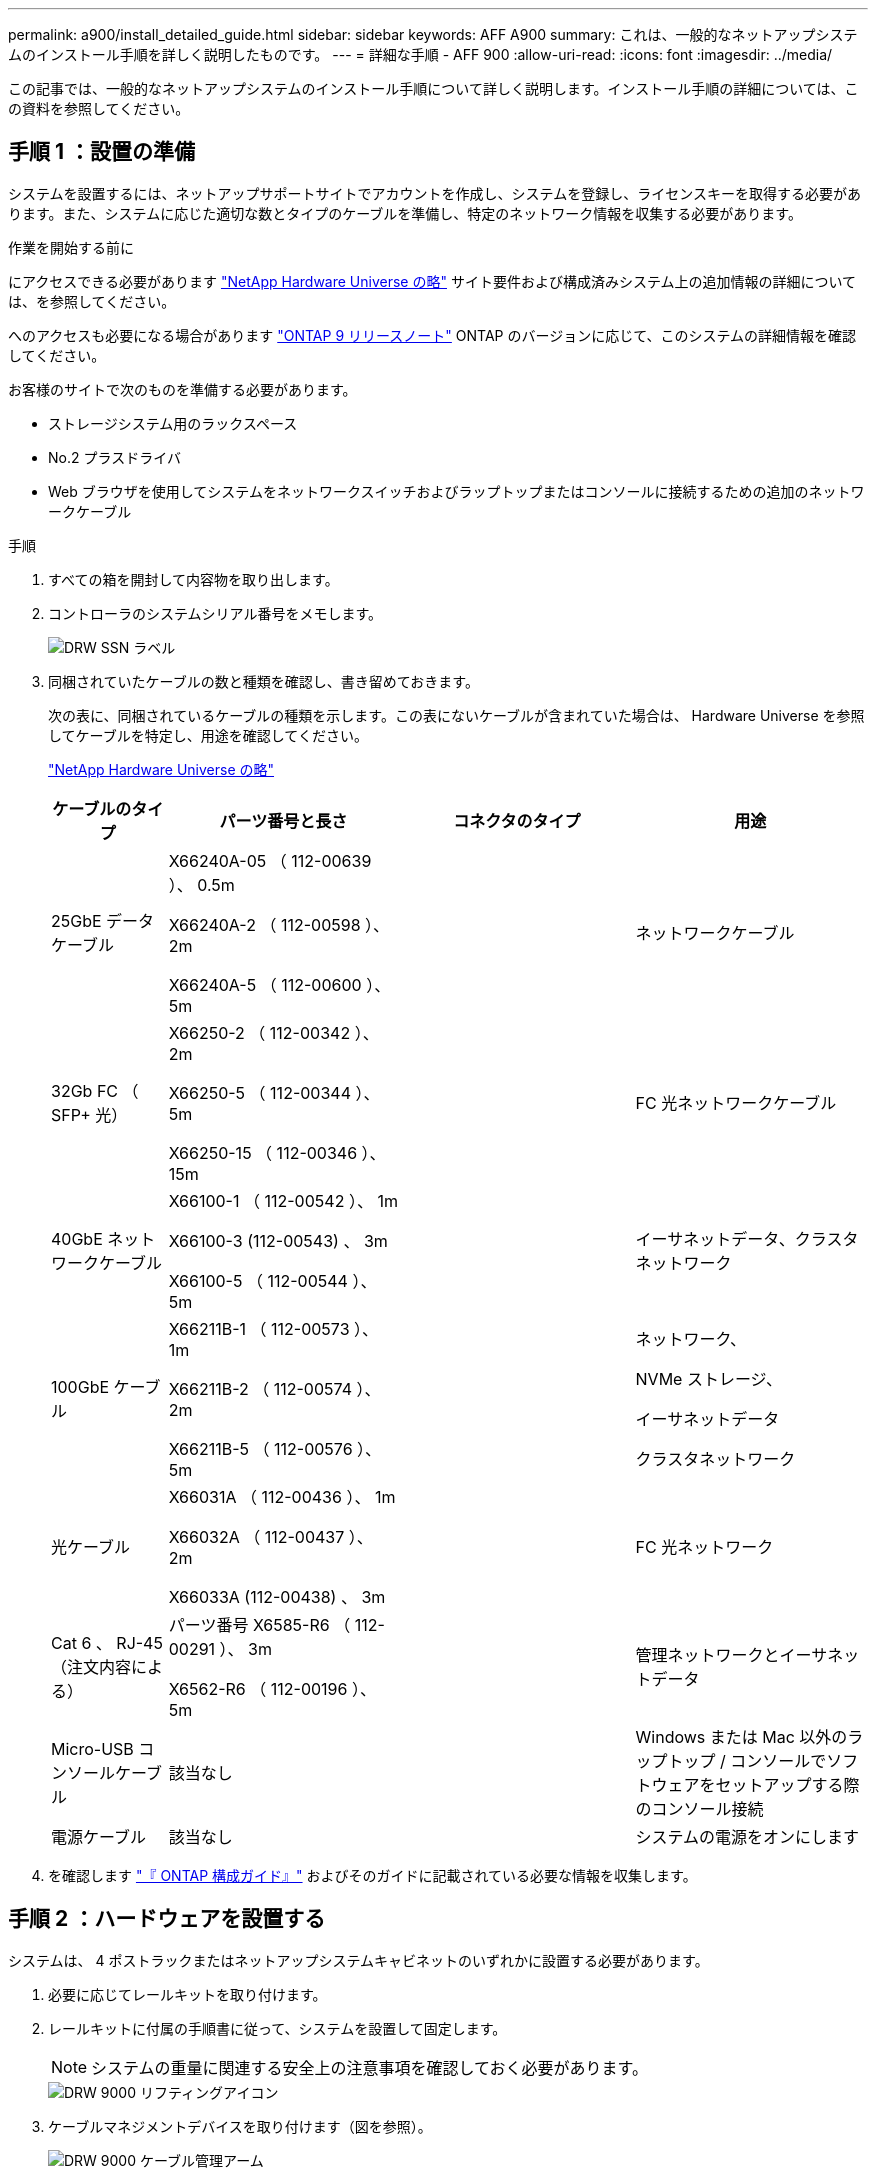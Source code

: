 ---
permalink: a900/install_detailed_guide.html 
sidebar: sidebar 
keywords: AFF A900 
summary: これは、一般的なネットアップシステムのインストール手順を詳しく説明したものです。 
---
= 詳細な手順 - AFF 900
:allow-uri-read: 
:icons: font
:imagesdir: ../media/


[role="lead"]
この記事では、一般的なネットアップシステムのインストール手順について詳しく説明します。インストール手順の詳細については、この資料を参照してください。



== 手順 1 ：設置の準備

システムを設置するには、ネットアップサポートサイトでアカウントを作成し、システムを登録し、ライセンスキーを取得する必要があります。また、システムに応じた適切な数とタイプのケーブルを準備し、特定のネットワーク情報を収集する必要があります。

.作業を開始する前に
にアクセスできる必要があります https://hwu.netapp.com["NetApp Hardware Universe の略"^] サイト要件および構成済みシステム上の追加情報の詳細については、を参照してください。

へのアクセスも必要になる場合があります http://mysupport.netapp.com/documentation/productlibrary/index.html?productID=62286["ONTAP 9 リリースノート"^] ONTAP のバージョンに応じて、このシステムの詳細情報を確認してください。

お客様のサイトで次のものを準備する必要があります。

* ストレージシステム用のラックスペース
* No.2 プラスドライバ
* Web ブラウザを使用してシステムをネットワークスイッチおよびラップトップまたはコンソールに接続するための追加のネットワークケーブル


.手順
. すべての箱を開封して内容物を取り出します。
. コントローラのシステムシリアル番号をメモします。
+
image::../media/drw_ssn_label.png[DRW SSN ラベル]

. 同梱されていたケーブルの数と種類を確認し、書き留めておきます。
+
次の表に、同梱されているケーブルの種類を示します。この表にないケーブルが含まれていた場合は、 Hardware Universe を参照してケーブルを特定し、用途を確認してください。

+
https://hwu.netapp.com["NetApp Hardware Universe の略"^]

+
[cols="1,2,2,2"]
|===
| ケーブルのタイプ | パーツ番号と長さ | コネクタのタイプ | 用途 


 a| 
25GbE データケーブル
 a| 
X66240A-05 （ 112-00639 ）、 0.5m

X66240A-2 （ 112-00598 ）、 2m

X66240A-5 （ 112-00600 ）、 5m
| image:../media/oie_cable_sfp_gbe_copper.png[""]  a| 
ネットワークケーブル



 a| 
32Gb FC （ SFP+ 光）
 a| 
X66250-2 （ 112-00342 ）、 2m

X66250-5 （ 112-00344 ）、 5m

X66250-15 （ 112-00346 ）、 15m
 a| 
image:../media/oie_cable_sfp_gbe_copper.png[""]
 a| 
FC 光ネットワークケーブル



 a| 
40GbE ネットワークケーブル
 a| 
X66100-1 （ 112-00542 ）、 1m

X66100-3 (112-00543) 、 3m

X66100-5 （ 112-00544 ）、 5m
 a| 
image:../media/oie_cable100_gbe_qsfp28.png[""]
 a| 
イーサネットデータ、クラスタネットワーク



 a| 
100GbE ケーブル
 a| 
X66211B-1 （ 112-00573 ）、 1m

X66211B-2 （ 112-00574 ）、 2m

X66211B-5 （ 112-00576 ）、 5m
 a| 
image:../media/oie_cable100_gbe_qsfp28.png[""]
 a| 
ネットワーク、

NVMe ストレージ、

イーサネットデータ

クラスタネットワーク



 a| 
光ケーブル
 a| 
X66031A （ 112-00436 ）、 1m

X66032A （ 112-00437 ）、 2m

X66033A (112-00438) 、 3m
 a| 
image:../media/oie_cable_fiber_lc_connector.png[""]
 a| 
FC 光ネットワーク



 a| 
Cat 6 、 RJ-45 （注文内容による）
 a| 
パーツ番号 X6585-R6 （ 112-00291 ）、 3m

X6562-R6 （ 112-00196 ）、 5m
 a| 
image:../media/oie_cable_rj45.png[""]
 a| 
管理ネットワークとイーサネットデータ



 a| 
Micro-USB コンソールケーブル
 a| 
該当なし
 a| 
image:../media/oie_cable_micro_usb.png[""]
 a| 
Windows または Mac 以外のラップトップ / コンソールでソフトウェアをセットアップする際のコンソール接続



 a| 
電源ケーブル
 a| 
該当なし
 a| 
image:../media/oie_cable_power.png[""]
 a| 
システムの電源をオンにします

|===
. を確認します https://library.netapp.com/ecm/ecm_download_file/ECMLP2862613["『 ONTAP 構成ガイド』"^] およびそのガイドに記載されている必要な情報を収集します。




== 手順 2 ：ハードウェアを設置する

システムは、 4 ポストラックまたはネットアップシステムキャビネットのいずれかに設置する必要があります。

. 必要に応じてレールキットを取り付けます。
. レールキットに付属の手順書に従って、システムを設置して固定します。
+

NOTE: システムの重量に関連する安全上の注意事項を確認しておく必要があります。

+
image::../media/drw_9000_lifting_icon.png[DRW 9000 リフティングアイコン]

. ケーブルマネジメントデバイスを取り付けます（図を参照）。
+
image::../media/drw_9000_cable_management_arms.png[DRW 9000 ケーブル管理アーム]

. システムの前面にベゼルを配置します。


次の図は、一般的なシステムの外観と、システムの読み取り時に主要なコンポーネントが配置されている場所を示しています。

image::../media/drw_a900_controller_in _chassis_ID_IEOPS-856.svg[シャーシID IEOPS 856のDRW a900コントローラ]



== 手順 3 ：コントローラをネットワークに接続する

2 ノードスイッチレスクラスタメソッドまたはクラスタインターコネクトネットワークを使用して、コントローラをネットワークにケーブル接続できます。



=== オプション 1 ： 2 ノードスイッチレスクラスタ

コントローラの管理ネットワークポート、データネットワークポート、および管理ポートは、スイッチに接続されます。クラスタインターコネクトポートは、両方のコントローラでケーブル接続されます。

.作業を開始する前に
システムとスイッチの接続に関する情報を、ネットワーク管理者に確認しておく必要があります。

ケーブルをポートに差し込む際は、ケーブルのプルタブの向きを確認してください。ケーブルのプルタブは、すべてのネットワーキングモジュールポートで上向きになっています。

image::../media/oie_cable_pull_tab_up.png[OIE ケーブルのプルタブを上にします]


NOTE: コネクタを挿入すると、カチッという音がしてコネクタが所定の位置に収まるはずです。音がしない場合は、コネクタを取り外し、回転させてからもう一度試してください。

. アニメーションや図を使用して、コントローラとスイッチをケーブルで接続します。
+
.アニメーション- 2ノードスイッチレスクラスタをケーブル接続
video::37419c37-f56f-48e5-8e6c-afa600095444[panopto]
+
image::../media/drw_a900_tnsc_network_cabling_IEOPS-933.svg[DRW a900 TNSCネットワークケーブルIEOPS 933]

+
|===
| ステップ | 各コントローラでを実行します 


 a| 
image:../media/oie_legend_icon_1_lg.png[""]
 a| 
クラスタインターコネクトポートをケーブル接続します。

** スロット A4 および B4 （ e4A ）
** スロット A8 および B8 （ e8a ）


image:../media/oie_cable100_gbe_qsfp28.png[""]



 a| 
image:../media/oie_legend_icon_2_lp.png[""]
 a| 
コントローラ管理（レンチマーク）ポートをケーブル接続します。

image::../media/oie_cable_rj45.png[OIE ケーブル RJ45]



 a| 
image::../media/oie_legend_icon_3_o.png[OIE の凡例アイコン 3 o]
 a| 
25GbE ネットワークスイッチをケーブル接続します。

スロット A3 および B3 （ e3a および e3c ）およびスロット A9 および B9 （ e9a および e9c ）のポートは、 25GbE ネットワークスイッチに接続されます。

image::../media/oie_cable_sfp_gbe_copper.png[OIE ケーブル SFP GbE 銅線]

40GbE ホストネットワークスイッチ：

ホスト側の b ポートをスロット A4 と B4 （ e4b ）に接続し、スロット A8 と B8 （ e8b ）をホストスイッチに接続します。

image:../media/oie_cable100_gbe_qsfp28.png[""]



 a| 
image::../media/oie_legend_icon_4_dr.png[OIE の凡例アイコン 4 DR]
 a| 
32Gb FC 接続のケーブル接続：

スロット A5 および B5 （ 5a 、 5b 、 5c 、 5d ）およびスロット A7 および B7 （ 7a 、 7b 、 7c 、 7d ）のポートを 32 Gb FC ネットワークスイッチにケーブル接続します。

image:../media/oie_cable_sfp_gbe_copper.png[""]

|===
. ストレージをケーブル接続するには、を参照してください <<手順 4 ：コントローラをドライブシェルフにケーブル接続する>>。




=== オプション 2 ：スイッチクラスタ

コントローラの管理ネットワークポート、データネットワークポート、および管理ポートは、スイッチに接続されます。クラスタインターコネクト / HA ポートは、クラスタ / HA スイッチにケーブル接続されます。

.作業を開始する前に
システムとスイッチの接続に関する情報を、ネットワーク管理者に確認しておく必要があります。

ケーブルをポートに差し込む際は、ケーブルのプルタブの向きを確認してください。ケーブルのプルタブは、すべてのネットワーキングモジュールポートで上向きになっています。

image::../media/oie_cable_pull_tab_up.png[OIE ケーブルのプルタブを上にします]


NOTE: コネクタを挿入すると、カチッという音がしてコネクタが所定の位置に収まるはずです。音がしない場合は、コネクタを取り外し、回転させてからもう一度試してください。

. アニメーションや図を使用して、コントローラとスイッチをケーブルで接続します。
+
.アニメーション-スイッチクラスタをケーブル接続します
video::61ec11ec-aa30-474a-87a5-afa60008b52b[panopto]
+
image::../media/drw_a900_switched_network_cabling_IEOPS-934.svg[DRW a900スイッチドネットワークケーブルIEOPS 934]

+
|===
| ステップ | 各コントローラでを実行します 


 a| 
image:../media/oie_legend_icon_1_lg.png[""]
 a| 
クラスタインターコネクト A ポートをケーブル接続します。

** スロット A4 と B4 （ e4A ）をクラスタネットワークスイッチに接続します。
** スロット A8 と B8 （ e8a ）をクラスタネットワークスイッチに接続します。


image:../media/oie_cable100_gbe_qsfp28.png[""]



 a| 
image::../media/oie_legend_icon_2_lp.png[OIE の凡例アイコン 2 LP]
 a| 
コントローラ管理（レンチマーク）ポートをケーブル接続します。

image::../media/oie_cable_rj45.png[OIE ケーブル RJ45]



 a| 
image::../media/oie_legend_icon_3_o.png[OIE の凡例アイコン 3 o]
 a| 
25GbE ネットワークスイッチをケーブル接続します。

スロット A3 および B3 （ e3a および e3c ）およびスロット A9 および B9 （ e9a および e9c ）のポートは、 25GbE ネットワークスイッチに接続されます。

image::../media/oie_cable_sfp_gbe_copper.png[OIE ケーブル SFP GbE 銅線]

40GbE ホストネットワークスイッチ：

ホスト側の b ポートをスロット A4 と B4 （ e4b ）に接続し、スロット A8 と B8 （ e8b ）をホストスイッチに接続します。

image:../media/oie_cable100_gbe_qsfp28.png[""]



 a| 
image::../media/oie_legend_icon_4_dr.png[OIE の凡例アイコン 4 DR]
 a| 
32Gb FC 接続のケーブル：

スロット A5 および B5 （ 5a 、 5b 、 5c 、 5d ）およびスロット A7 および B7 （ 7a 、 7b 、 7c 、 7d ）のポートを 32 Gb FC ネットワークスイッチにケーブル接続します。

image:../media/oie_cable_sfp_gbe_copper.png[""]

|===
. ストレージをケーブル接続するには、を参照してください <<手順 4 ：コントローラをドライブシェルフにケーブル接続する>>。




== 手順 4 ：コントローラをドライブシェルフにケーブル接続する



=== オプション 1 ： AFF A900 のコントローラを 1 台の NS224 ドライブシェルフにケーブル接続します

各コントローラを、 AFF A900 システムの NS224 ドライブシェルフの NSM モジュールにケーブル接続する必要があります。

.作業を開始する前に
* 図の矢印を見て、ケーブルコネクタのプルタブの正しい向きを確認してください。ストレージモジュールのケーブルのプルタブは上向き、シェルフのプルタブは下向きです。
+
image::../media/oie_cable_pull_tab_up.png[OIE ケーブルのプルタブを上にします]

+
image::../media/oie_cable_pull_tab_down.png[OIE ケーブルのプルタブを下に引きます]

+

NOTE: コネクタを挿入すると、カチッという音がしてコネクタが所定の位置に収まるはずです。音がしない場合は、コネクタを取り外し、回転させてからもう一度試してください。

+
.. 次のアニメーションや図に従って、 1 台の NS224 ドライブシェルフにコントローラをケーブル接続します。
+
.アニメーション- 1台のNS224シェルフにケーブルを接続します
video::8d8b45cd-bd8f-4fab-a4fa-afa5017e7b72[panopto]
+
image::../media/drw_a900_NS224_one shelf_cabling_IEOPS-937.svg[DRW a900 NS224シェルフ間のケーブル接続IEOPS 937]



+
|===
| ステップ | 各コントローラでを実行します 


 a| 
image:../media/oie_legend_icon_1_mb.png[""]
 a| 
** コントローラ A のポート e2a を、シェルフの NSM A のポート e0a に接続します。
** コントローラ A のポート e10b をシェルフの NSM B のポート e0b に接続します。


image:../media/oie_cable100_gbe_qsfp28.png[""]

100GbE ケーブル



 a| 
image:../media/oie_legend_icon_2_lo.png[""]
 a| 
** コントローラ B のポート e2a を、シェルフの NSM B のポート e0a に接続します。
** コントローラ B のポート e10b をシェルフの NSM A のポート e0b に接続します。


image:../media/oie_cable100_gbe_qsfp28.png[""]

100GbE ケーブル

|===
+
.. システムのセットアップを完了するには、を参照してください <<手順 5 ：システムのセットアップと設定を完了する>>。






=== オプション 2 ： AFF A900 の 2 台の NS224 ドライブシェルフにコントローラをケーブル接続します

各コントローラを、 NS224 ドライブシェルフの NSM モジュールにケーブル接続する必要があります。

.作業を開始する前に
* 図の矢印を見て、ケーブルコネクタのプルタブの正しい向きを確認してください。ストレージモジュールのケーブルのプルタブは上向き、シェルフのプルタブは下向きです。
+
image::../media/oie_cable_pull_tab_up.png[OIE ケーブルのプルタブを上にします]



image::../media/oie_cable_pull_tab_down.png[OIE ケーブルのプルタブを下に引きます]


NOTE: コネクタを挿入すると、カチッという音がしてコネクタが所定の位置に収まるはずです。音がしない場合は、コネクタを取り外し、回転させてからもう一度試してください。

. 次のアニメーションや図を使用して、 2 台の NS224 ドライブシェルフにコントローラをケーブル接続します。
+
.アニメーション- 2台のNS224シェルフをケーブル接続します
video::ec143c32-9e4b-47e5-893e-afa5017da6b4[panopto]
+
image:../media/drw_a900_NS224_line_art_two shelf_cabling.png[""]

+
image::../media/drw_a900_NS224_two_shelf_cabling_IEOPS-938.svg[DRW a900 NS224 2シェルフのケーブル接続IEOPS 938]

+
|===
| ステップ | 各コントローラでを実行します 


 a| 
image:../media/oie_legend_icon_1_mb.png[""]
 a| 
** コントローラ A のポート e2a を、シェルフ 1 の NSM A に接続します。
** コントローラ A のポート e10b をシェルフ 1 の NSM B e0b に接続します。
** コントローラ A のポート e2b をシェルフ 2 の NSM B e0b に接続します。
** コントローラ A のポート e10a をシェルフ 2 の NSM A の e0a に接続します。
+
image:../media/oie_cable100_gbe_qsfp28.png[""]



100GbE ケーブル



 a| 
image:../media/oie_legend_icon_2_lo.png[""]
 a| 
** コントローラ B のポート e2a を、シェルフ 1 の NSM B e0a に接続します。
** コントローラ B のポート e10b をシェルフ 1 の NSM A e0b に接続します。
** コントローラ B のポート e2b をシェルフ 2 の NSM A e0b に接続します。
** コントローラ B のポート e10A をシェルフ 2 の NSM B e0a に接続します。


image:../media/oie_cable100_gbe_qsfp28.png[""]

100GbE ケーブル

|===
. システムのセットアップを完了するには、を参照してください <<手順 5 ：システムのセットアップと設定を完了する>>。




== 手順 5 ：システムのセットアップと設定を完了する

システムのセットアップと設定を実行するには、スイッチとラップトップのみを接続してクラスタ検出を使用するか、システムのコントローラに直接接続してから管理スイッチに接続します。



=== オプション 1 ：ネットワーク検出が有効になっている場合

ラップトップでネットワーク検出が有効になっている場合は、クラスタの自動検出を使用してシステムのセットアップと設定を実行できます。

. 次のアニメーションまたは図を使用して、 1 つ以上のドライブシェルフ ID を設定します。
+
NS224 シェルフ ID は 00 および 01 に事前に設定されています。シェルフ ID を変更する場合は、ボタンが配置されている穴に差し込む工具が必要です。を参照してください https://docs.netapp.com/us-en/ontap-systems/ns224/change-shelf-id.html["シェルフ ID - NS224 シェルフを変更します"] 詳しい手順については、を参照して

+
.アニメーション- NVMeドライブシェルフIDを設定します
video::95a29da1-faa3-4ceb-8a0b-ac7600675aa6[panopto]
+
image::../media/drw_a900_oie_change_ns224_shelf ID_IEOPS-836.svg[DRW a900 OIEでは'ns224シェルフID IEOPS 836が変更されます]

+
[cols="25h,~"]
|===


 a| 
image:../media/legend_icon_01.png[""]
 a| 
シェルフのエンドキャップ



 a| 
image:../media/legend_icon_02.png[""]
 a| 
シェルフ前面プレート



 a| 
image:../media/legend_icon_03.png[""]
 a| 
シェルフID LED



 a| 
image:../media/legend_icon_04.png[""]
 a| 
シェルフID設定ボタン

|===
. 電源コードをコントローラの電源装置に接続し、さらに別の回路の電源に接続します。
. 両方のノードの電源スイッチをオンにします。
+
.アニメーション-コントローラの電源をオンにします
video::a905e56e-c995-4704-9673-adfa0005a891[panopto]
+
image::../media/drw_a900_power-on_IEOPS-941.svg[IEOPS 941のDRW a900電源]

+

NOTE: 初回のブートには最大 8 分かかる場合があります。

. ラップトップでネットワーク検出が有効になっていることを確認します。
+
詳細については、ラップトップのオンラインヘルプを参照してください。

. 次のアニメーションに従って、ラップトップを管理スイッチに接続します。
+
.アニメーション-ラップトップを管理スイッチに接続します
video::d61f983e-f911-4b76-8b3a-ab1b0066909b[panopto]
+
image::../media/dwr_laptop_to_switch_only.png[DWR ラップトップをスイッチのみに接続します]

. 検出する ONTAP アイコンを選択します。
+
image::../media/drw_autodiscovery_controler_select.png[DRW 自動検出コントローラ選択]

+
.. エクスプローラを開きます。
.. 左側のペインで、 [Network] ( ネットワーク ) をクリックします。
.. 右クリックして、更新を選択します。
.. いずれかの ONTAP アイコンをダブルクリックし、画面に表示された証明書を受け入れます。
+

NOTE: 「 XXXXX 」は、ターゲットノードのシステムシリアル番号です。



+
System Manager が開きます。

. System Manager のセットアップガイドを使用して、で収集したデータを基にシステムを設定します https://library.netapp.com/ecm/ecm_download_file/ECMLP2862613["『 ONTAP 構成ガイド』"^]。
. アカウントを設定して Active IQ Config Advisor をダウンロードします。
+
.. 既存のアカウントにログインするか、アカウントを作成します。
+
https://mysupport.netapp.com/eservice/public/now.do["ネットアップサポート登録"^]

.. システムを登録します。
+
https://mysupport.netapp.com/eservice/registerSNoAction.do?moduleName=RegisterMyProduct["ネットアップ製品登録"^]

.. Active IQ Config Advisor をダウンロードします。
+
https://mysupport.netapp.com/site/tools/tool-eula/activeiq-configadvisor["ネットアップのダウンロード： Config Advisor"^]



. Config Advisor を実行してシステムの健全性を確認します。
. 初期設定が完了したら、に進みます https://www.netapp.com/data-management/oncommand-system-documentation/["ONTAP  ONTAP システムマネージャのマニュアルリソース"^] ONTAP での追加機能の設定については、ページを参照してください。




=== オプション 2 ：ネットワーク検出が有効になっていない場合

Windows または Mac ベースのラップトップやコンソールを使用していない場合、または自動検出が有効になっていない場合は、このタスクで設定とセットアップを実行する必要があります。

. ラップトップまたはコンソールをケーブル接続して設定します。
+
.. ラップトップまたはコンソールのコンソールポートを、 115 、 200 ボー、 N-8-1 に設定します。
+

NOTE: コンソールポートの設定方法については、ラップトップまたはコンソールのオンラインヘルプを参照してください。

.. システム付属のコンソールケーブルを使用してラップトップまたはコンソールにコンソールケーブルを接続し、ラップトップを管理サブネット上の管理スイッチに接続します。
+
image::../media/drw_A900_cable_console_switch_controller_IEOPS-953.svg[DRW A900ケーブルコンソールスイッチコントローラIEOPS 953]

.. 管理サブネット上の TCP / IP アドレスをラップトップまたはコンソールに割り当てます。


. 次のアニメーションに従って、 1 つ以上のドライブシェルフ ID を設定します。
+
NS224 シェルフ ID は 00 および 01 に事前に設定されています。シェルフ ID を変更する場合は、ボタンが配置されている穴に差し込む工具が必要です。を参照してください https://docs.netapp.com/us-en/ontap-systems/ns224/change-shelf-id.html["シェルフ ID - NS224 シェルフを変更します"] 詳しい手順については、を参照して

+
.アニメーション- NVMeドライブシェルフIDを設定します
video::95a29da1-faa3-4ceb-8a0b-ac7600675aa6[panopto]
+
image::../media/drw_a900_oie_change_ns224_shelf ID_IEOPS-836.svg[DRW a900 OIEでは'ns224シェルフID IEOPS 836が変更されます]

+
[cols="25h,~"]
|===


 a| 
image:../media/legend_icon_01.png[""]
 a| 
シェルフのエンドキャップ



 a| 
image:../media/legend_icon_02.png[""]
 a| 
シェルフ前面プレート



 a| 
image:../media/legend_icon_03.png[""]
 a| 
シェルフID LED



 a| 
image:../media/legend_icon_04.png[""]
 a| 
シェルフID設定ボタン

|===
. 電源コードをコントローラの電源装置に接続し、さらに別の回路の電源に接続します。
. 両方のノードの電源スイッチをオンにします。
+
.アニメーション-コントローラの電源をオンにします
video::bb04eb23-aa0c-4821-a87d-ab2300477f8b[panopto]


image::../media/drw_a900_power-on.png[DRW a900 電源オン]


NOTE: 初回のブートには最大 8 分かかる場合があります。

. いずれかのノードに初期ノード管理 IP アドレスを割り当てます。
+
|===


| 管理ネットワークでの DHCP の状況 | 作業 


 a| 
を設定します
 a| 
新しいコントローラに割り当てられた IP アドレスを記録します。



 a| 
未設定
 a| 
.. PuTTY 、ターミナルサーバ、または環境に対応した同等の機能を使用して、コンソールセッションを開きます。
+

NOTE: PuTTY の設定方法がわからない場合は、ラップトップまたはコンソールのオンラインヘルプを確認してください。

.. スクリプトからプロンプトが表示されたら、管理 IP アドレスを入力します。


|===
. ラップトップまたはコンソールで、 System Manager を使用してクラスタを設定します。
+
.. ブラウザでノード管理 IP アドレスを指定します。
+

NOTE: アドレスの形式は、 +https://x.x.x.x+ です。

.. NetApp ONTAP 構成ガイドで収集したデータを基にシステムを設定します。
+
https://library.netapp.com/ecm/ecm_download_file/ECMLP2862613["『 ONTAP 構成ガイド』"^]



. アカウントを設定して Active IQ Config Advisor をダウンロードします。
+
.. 既存のアカウントにログインするか、アカウントを作成します。
+
https://mysupport.netapp.com/eservice/public/now.do["ネットアップサポート登録"^]

.. システムを登録します。
+
https://mysupport.netapp.com/eservice/registerSNoAction.do?moduleName=RegisterMyProduct["ネットアップ製品登録"^]

.. Active IQ Config Advisor をダウンロードします。
+
https://mysupport.netapp.com/site/tools/tool-eula/activeiq-configadvisor["ネットアップのダウンロード： Config Advisor"^]



. Config Advisor を実行してシステムの健全性を確認します。
. 初期設定が完了したら、に進みます https://www.netapp.com/data-management/oncommand-system-documentation/["ONTAP  ONTAP システムマネージャのマニュアルリソース"^] ONTAP での追加機能の設定については、ページを参照してください。


